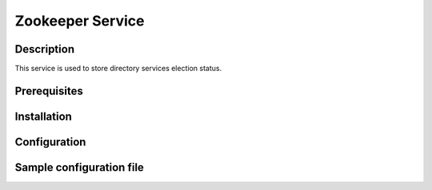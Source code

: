 =================
Zookeeper Service
=================

Description
-----------

This service is used to store directory services election status.

Prerequisites
-------------

Installation
------------

Configuration
-------------

Sample configuration file
-------------------------

.. code-block:: ini
   :caption: /etc/oio/sds/OPENIO/zookeeper-0/zoo.cfg

   # The number of milliseconds of each tick
   tickTime=2000
   # The number of ticks that the initial
   # synchronization phase can take
   initLimit=10
   # The number of ticks that can pass between
   # sending a request and getting an acknowledgement
   syncLimit=5
   # the directory where the snapshot is stored.
   dataDir=/var/lib/oio/sds/OPENIO/zookeeper-0
   # the port at which the clients will connect
   clientPort=6005
   maxClientCnxns=200
   autopurge.snapRetainCount=3
   autopurge.purgeInterval=1

   server.1=172.17.0.2:2888:3888
   server.2=172.17.0.3:2888:3888
   server.3=172.17.0.4:2888:3888

